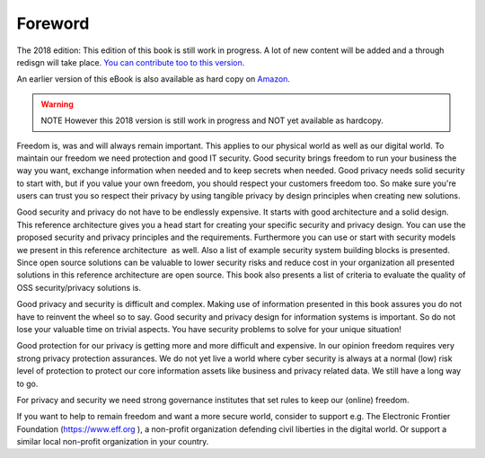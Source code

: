 Foreword
========

The 2018 edition: This edition of this book is still work in progress. A lot of new content will be added and a through redisgn will take place. `You can contribute too to this version. <http://security-and-privacy-reference-architecture.readthedocs.io/en/latest/15-appendix-contribute.html>`_

An earlier version of this eBook is also available as hard copy on `Amazon <https://www.amazon.de/Open-Reference-Architecture-Security-Privacy/dp/1540606481/ref=sr_1_2?ie=UTF8&qid=1480495211&sr=8-2&keywords=maikel+mardjan>`_. 

.. warning:: NOTE However this 2018 version is still work in progress and NOT yet available as hardcopy. 

Freedom is, was and will always remain important. This applies to our
physical world as well as our digital world. To maintain our freedom we
need protection and good IT security. Good security brings freedom to
run your business the way you want, exchange information when needed and
to keep secrets when needed. Good privacy needs solid security to start with, but if you value your own freedom, you should respect your customers freedom too. So make sure you're users can trust you so respect their privacy by using tangible privacy by design principles when creating new solutions.

Good security and privacy do not have to be endlessly expensive. It
starts with good architecture and a solid design. This reference
architecture gives you a head start for creating your specific security
and privacy design. You can use the proposed security and privacy
principles and the requirements. Furthermore you can use or start with
security models we present in this reference architecture  as well. Also
a list of example security system building blocks is presented. Since
open source solutions can be valuable to lower security risks and reduce
cost in your organization all presented solutions in this reference
architecture are open source. This book also presents a list of criteria
to evaluate the quality of OSS security/privacy solutions is.

Good privacy and security is difficult and complex. Making use of
information presented in this book assures you do not have to reinvent
the wheel so to say. Good security and privacy design for information
systems is important. So do not lose your valuable time on trivial
aspects. You have security problems to solve for your unique situation!

Good protection for our privacy is getting more and more difficult and
expensive. In our opinion freedom requires very strong privacy
protection assurances. We do not yet live a world where cyber security
is always at a normal (low) risk level of protection to protect our core
information assets like business and privacy related data. We still have
a long way to go.

For privacy and security we need strong governance institutes that set
rules to keep our (online) freedom.

If you want to help to remain freedom and want a more secure world,
consider to support e.g. The Electronic Frontier Foundation
(https://www.eff.org ), a non-profit organization defending civil
liberties in the digital world. Or support a similar local non-profit
organization in your country. 

 
